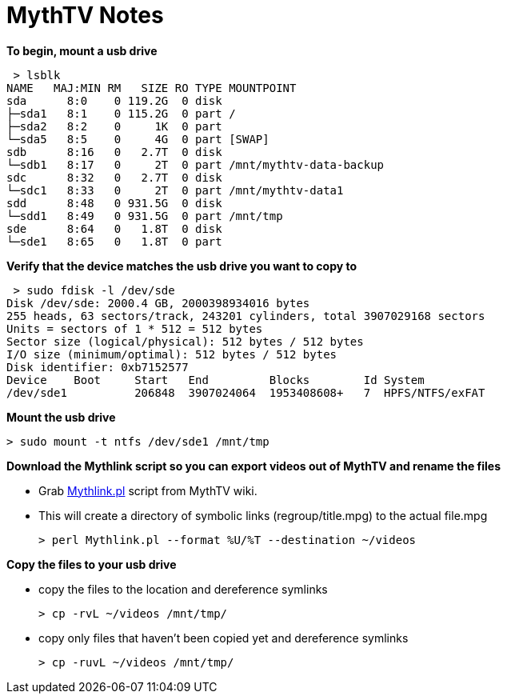 = MythTV Notes

**To begin, mount a usb drive**

 > lsblk  
NAME   MAJ:MIN RM   SIZE RO TYPE MOUNTPOINT  
sda      8:0    0 119.2G  0 disk   
├─sda1   8:1    0 115.2G  0 part /  
├─sda2   8:2    0     1K  0 part   
└─sda5   8:5    0     4G  0 part [SWAP]  
sdb      8:16   0   2.7T  0 disk   
└─sdb1   8:17   0     2T  0 part /mnt/mythtv-data-backup  
sdc      8:32   0   2.7T  0 disk   
└─sdc1   8:33   0     2T  0 part /mnt/mythtv-data1  
sdd      8:48   0 931.5G  0 disk   
└─sdd1   8:49   0 931.5G  0 part /mnt/tmp  
sde      8:64   0   1.8T  0 disk   
└─sde1   8:65   0   1.8T  0 part   

**Verify that the device matches the usb drive you want to copy to**

 > sudo fdisk -l /dev/sde
Disk /dev/sde: 2000.4 GB, 2000398934016 bytes
255 heads, 63 sectors/track, 243201 cylinders, total 3907029168 sectors
Units = sectors of 1 * 512 = 512 bytes
Sector size (logical/physical): 512 bytes / 512 bytes
I/O size (minimum/optimal): 512 bytes / 512 bytes
Disk identifier: 0xb7152577  
Device    Boot     Start   End         Blocks        Id System  
/dev/sde1          206848  3907024064  1953408608+   7  HPFS/NTFS/exFAT  

**Mount the usb drive**
 
 > sudo mount -t ntfs /dev/sde1 /mnt/tmp
 
**Download the Mythlink script so you can export videos out of MythTV and rename the files**

*   Grab https://www.mythtv.org/wiki/Mythlink.pl[Mythlink.pl] script from MythTV wiki.

*   This will create a directory of symbolic links (regroup/title.mpg) to the actual file.mpg

 > perl Mythlink.pl --format %U/%T --destination ~/videos

**Copy the files to your usb drive**

*   copy the files to the location and dereference symlinks                   
 
 > cp -rvL ~/videos /mnt/tmp/

*   copy only files that haven't been copied yet and dereference symlinks                   

 > cp -ruvL ~/videos /mnt/tmp/
